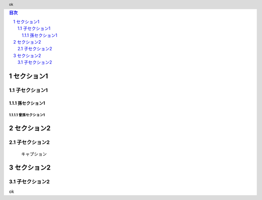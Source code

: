 .. sectnum::

.. role:: test(literal)

.. header:: ok

.. contents:: 目次
    :depth: 3

セクション1
================

子セクション1
---------------

孫セクション1
^^^^^^^^^^^^^^

曾孫セクション1
""""""""""""""""

.. raw:: pdf

    PageBreak

セクション2
===================

子セクション2
---------------

.. figure:: Images/example.png
    :alt: example
    :scale: 30%

    キャプション

.. raw:: pdf

    PageBreak

セクション2
===================

子セクション2
---------------

ok
